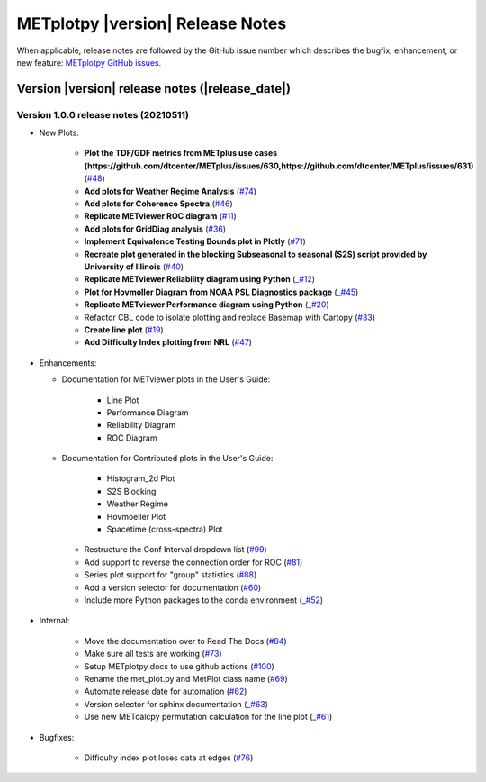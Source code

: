 METplotpy |version| Release Notes
_________________________________

When applicable, release notes are followed by the GitHub issue number which
describes the bugfix, enhancement, or new feature: `METplotpy GitHub issues. <https://github.com/dtcenter/METplotpy/issues>`_

Version |version| release notes (|release_date|)
------------------------------------------------

Version 1.0.0 release notes (20210511)
^^^^^^^^^^^^^^^^^^^^^^^^^^^^^^^^^^^^^^^^^^^^

* New Plots:

   * **Plot the TDF/GDF metrics from METplus use cases (https://github.com/dtcenter/METplus/issues/630,https://github.com/dtcenter/METplus/issues/631)** (`#48 <https://github.com/dtcenter/METplotpy/issues/48>`_)

   * **Add plots for Weather Regime Analysis** (`#74 <https://github.com/dtcenter/METplotpy/issue/74>`_)

   * **Add plots for Coherence Spectra** (`#46 <https://github.com/dtcenter/METplotpy/issue/46>`_)

   * **Replicate METviewer ROC diagram**  (`#11 <https://github.com/dtcenter/METplotpy/issue/11>`_)

   * **Add plots for GridDiag analysis**  (`#36 <https://github.com/dtcenter/METplotpy/issues/36>`_)

   * **Implement Equivalence Testing Bounds plot in Plotly** (`#71 <https://github.com/dtcenter/METplotpy/issues/71>`_)

   * **Recreate plot generated in the blocking Subseasonal to seasonal (S2S) script provided by University of Illinois** (`#40 <https://github.com/dtcenter/METplotpy/issues/40>`_)

   * **Replicate METviewer Reliability diagram using Python** (`_#12 <https://github.com/dtcenter/METplotpy/issues/12>`_)

   * **Plot for Hovmoller Diagram from NOAA PSL Diagnostics package** (`_#45 <https://github.com/dtcenter/METplotpy/issues/45>`_)

   * **Replicate METviewer Performance diagram using Python** (`_#20 <https://github.com/dtcenter/METplotpy/issues/20>`_)

   * Refactor CBL code to isolate plotting and replace Basemap with Cartopy  (`#33 <https://github.com/dtcenter/METplotpy/issues/33>`_)
 
   * **Create line plot** (`#19 <https://github.com/dtcenter/METplotpy/issues/19>`_)
  
   * **Add Difficulty Index plotting from NRL** (`#47 <https://github.com/dtcenter/METplotpy/issues/47>`_)


* Enhancements:

  * Documentation for METviewer plots in the User's Guide: 

	* Line Plot

        * Performance Diagram

        * Reliability Diagram

        * ROC Diagram

  * Documentation for Contributed plots in the User's Guide:

        * Histogram_2d Plot

        * S2S Blocking 

        * Weather Regime

        * Hovmoeller Plot

        * Spacetime (cross-spectra) Plot


   * Restructure the Conf Interval dropdown list (`#99 <https://github.com/dtcenter/METplotpy/issues/99>`_)

   * Add support to reverse the connection order for ROC (`#81 <https://github.com/dtcenter/METplotpy/issues/81>`_)

   * Series plot support for "group" statistics (`#88 <https://github.com/dtcenter/METplotpy/issues/88>`_)

   * Add a version selector for documentation (`#60 <https://github.com/dtcenter/METplotpy/issues/60>`_)

   * Include more Python packages to the conda environment (`_#52 <https://github.com/dtcenter/METplotpy/issues/52>`_)


* Internal:

   * Move the documentation over to Read The Docs (`#84 <https://github.com/dtcenter/METplotpy/issues/84>`_)

   * Make sure all tests are working (`#73 <https://github.com/dtcenter/METplotpy/issues/73>`_)

   * Setup METplotpy docs to use github actions (`#100 <https://github.com/dtcenter/METplotpy/issues/100>`_)

   * Rename the met_plot.py and MetPlot class name (`#69 <https://github.com/dtcenter/METplotpy/issues/69>`_)
 
   * Automate release date for automation (`#62 <https://github.com/dtcenter/METplotpy/issues/62>`_)

   * Version selector for sphinx documentation (`_#63 <https://github.com/dtcenter/METplotpy/issues/63>`_)

   * Use new METcalcpy permutation calculation for the line plot (`_#61 <https://github.com/dtcenter/METplotpy/issues/61>`_)

 
* Bugfixes:
    
    * Difficulty index plot loses data at edges (`#76 <https://github.com/dtcenter/METplotpy/issues/76>`_)


